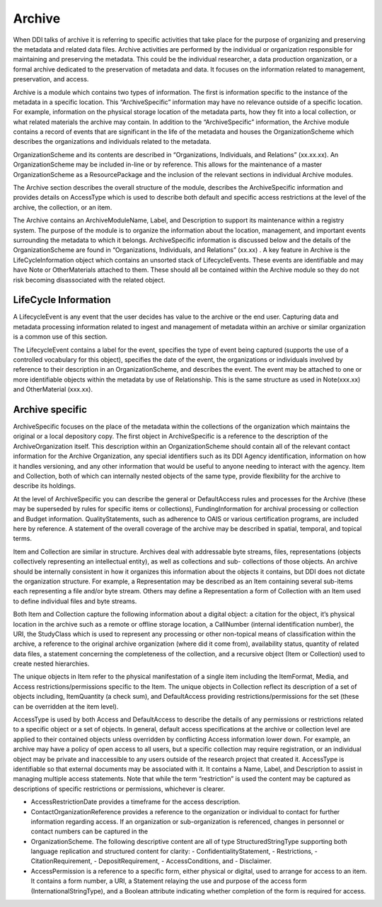 Archive
--------

When DDI talks of archive it is referring to specific activities that take place for the purpose of organizing and preserving the metadata and related data files. Archive activities are performed by the individual or organization responsible for maintaining and preserving the metadata. This could be the individual researcher, a data production organization, or a formal archive dedicated to the preservation of metadata and data. It focuses on the information related to management, preservation, and access.

Archive is a module which contains two types of information. The first is information specific to the instance of the metadata in a specific location. This “ArchiveSpecific” information may have no relevance outside of a specific location. For example, information on the physical storage location of the metadata parts, how they fit into a local collection, or what related materials the archive may contain. In addition to the “ArchiveSpecific” information, the Archive module contains a record of events that are significant in the life of the metadata and houses the OrganizationScheme which describes the organizations and individuals related to the metadata. 

OrganizationScheme and its contents are described in “Organizations, Individuals, and Relations” (xx.xx.xx). An OrganizationScheme may be included in-line or by reference. This allows for the maintenance of a master OrganizationScheme as a ResourcePackage and the inclusion of the relevant sections in individual Archive modules.

The Archive section describes the overall structure of the module, describes the ArchiveSpecific information and provides details on AccessType which is used to describe both default and specific access restrictions at the level of the archive, the collection, or an item.

The Archive contains an ArchiveModuleName, Label, and Description to support its maintenance within a registry system. The purpose of the module is to organize the information about the location, management, and important events surrounding the metadata to which it belongs. ArchiveSpecific information is discussed below and the details of the OrganizationScheme are found in “Organizations, Individuals, and Relations” (xx.xx) . A key feature in Archive is the LifeCycleInformation object which contains an unsorted stack of LifecycleEvents. These events are identifiable and may have Note or OtherMaterials attached to them. These should all be contained within the Archive module so they do not risk becoming disassociated with the related object.

LifeCycle Information 
______________________

A LifecycleEvent is any event that the user decides has value to the archive or the end user. Capturing data and metadata processing information related to ingest and management of metadata within an archive or similar organization is a common use of this section. 

The LifecycleEvent contains a label for the event, specifies the type of event being captured (supports the use of a controlled vocabulary for this object), specifies the date of the event, the organizations or individuals involved by reference to their description in an OrganizationScheme, and describes the event. The event may be attached to one or more identifiable objects within the metadata by use of Relationship. This is the same structure as used in Note(xxx.xx) and OtherMaterial (xxx.xx).

Archive specific
________________

ArchiveSpecific focuses on the place of the metadata within the collections of the organization which maintains the original or a local depository copy. The first object in ArchiveSpecific is a reference to the description of the ArchiveOrganization itself. This description within an OrganizationScheme should contain all of the relevant contact information for the Archive Organization, any special identifiers such as its DDI Agency identification, information on how it handles versioning, and any other information that would be useful to anyone needing to interact with the agency. Item and Collection, both of which can internally nested objects of the same type, provide flexibility for the archive to describe its holdings. 

At the level of ArchiveSpecific you can describe the general or DefaultAccess rules and processes for the Archive (these may be superseded by rules for specific items or collections), FundingInformation for archival processing or collection and Budget information. QualityStatements, such as adherence to OAIS or various certification programs, are included here by reference. A statement of the overall coverage of the archive may be described in spatial, temporal, and topical terms.

Item and Collection are similar in structure. Archives deal with addressable byte streams, files, representations (objects collectively representing an intellectual entity), as well as collections and sub- collections of those objects. An archive should be internally consistent in how it organizes this information about the objects it contains, but DDI does not dictate the organization structure. For example, a Representation may be described as an Item containing several sub-items each representing a file and/or byte stream. Others may define a Representation a form of Collection with an Item used to define individual files and byte streams.

Both Item and Collection capture the following information about a digital object: a citation for the object, it’s physical location in the archive such as a remote or offline storage location, a CallNumber (internal identification number), the URI, the StudyClass which is used to represent any processing or other non-topical means of classification within the archive, a reference to the original archive organization (where did it come from), availability status, quantity of related data files, a statement concerning the completeness of the collection, and a recursive object (Item or Collection) used to create nested hierarchies.

The unique objects in Item refer to the physical manifestation of a single item including the ItemFormat, Media, and Access restrictions/permissions specific to the Item. The unique objects in Collection reflect its description of a set of objects including, ItemQuantity (a check sum), and DefaultAccess providing restrictions/permissions for the set (these can be overridden at the item level).

AccessType is used by both Access and DefaultAccess to describe the details of any permissions or restrictions related to a specific object or a set of objects. In general, default access specifications at the archive or collection level are applied to their contained objects unless overridden by conflicting Access information lower down. For example, an archive may have a policy of open access to all users, but a specific collection may require registration, or an individual object may be private and inaccessible to any users outside of the research project that created it.
AccessType is identifiable so that external documents may be associated with it. It contains a Name, Label, and Description to assist in managing multiple access statements. Note that while the term “restriction” is used the content may be captured as descriptions of specific restrictions or permissions, whichever is clearer.

- AccessRestrictionDate provides a timeframe for the access description. 
- ContactOrganizationReference provides a reference to the organization or individual to contact for further information regarding access. If an organization or sub-organization is referenced, changes in personnel or contact numbers can be captured in the 
- OrganizationScheme. The following descriptive content are all of type StructuredStringType supporting both language replication and structured content for clarity: 
  - ConfidentialityStatement, 
  - Restrictions, 
  - CitationRequirement, 
  - DepositRequirement, 
  - AccessConditions, and 
  - Disclaimer. 
- AccessPermission is a reference to a specific form, either physical or digital, used to arrange for access to an item. It contains a form number, a URI, a Statement relaying the use and purpose of the access form (InternationalStringType), and a Boolean attribute indicating whether completion of the form is required for access.
